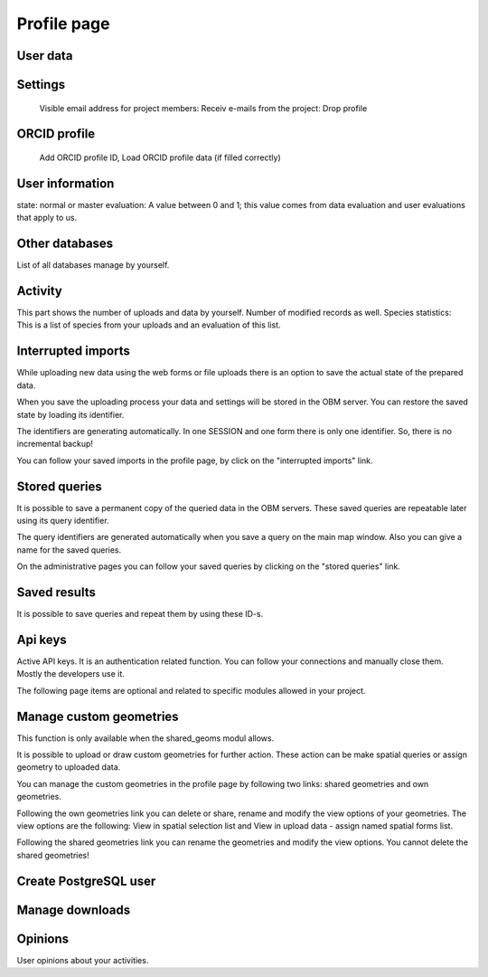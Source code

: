 .. _profile:
Profile page
************

User data
---------

Settings
--------
    Visible email address for project members: 
    Receiv e-mails from the project:
    Drop profile
    

ORCID profile
-------------
   Add ORCID profile ID, Load ORCID profile data (if filled correctly)


User information
----------------
state: normal or master
evaluation: A value between 0 and 1; this value comes from data evaluation and user evaluations that apply to us.

Other databases
---------------
List of all databases manage by yourself.


Activity
--------
This part shows the number of uploads and data by yourself. Number of modified records as well.
Species statistics: This is a list of species from your uploads and an evaluation of this list.


Interrupted imports
-------------------
While uploading new data using the web forms or file uploads there is an option to save the actual state of the prepared data.

When you save the uploading process your data and settings will be stored in the OBM server. You can restore the saved state by loading its identifier.

The identifiers are generating automatically. In one SESSION and one form there is only one identifier. So, there is no incremental backup!

You can follow your saved imports in the profile page, by click on the "interrupted imports" link. 


Stored queries
--------------
It is possible to save a permanent copy of the queried data in the OBM servers. These saved queries are repeatable later using its query identifier.

The query identifiers are generated automatically when you save a query on the main map window. Also you can give a name for the saved queries.

On the administrative pages you can follow your saved queries by clicking on the "stored queries" link. 


Saved results
-------------
It is possible to save queries and repeat them by using these ID-s.


Api keys
--------
Active API keys. It is an authentication related function. You can follow your connections and manually close them. Mostly the developers use it.

The following page items are optional and related to specific modules allowed in your project.


Manage custom geometries
------------------------
This function is only available when the shared_geoms modul allows.

It is possible to upload or draw custom geometries for further action. These action can be make spatial queries or assign geometry to uploaded data.

You can manage the custom geometries in the profile page by following two links: shared geometries and own geometries.

Following the own geometries link you can delete or share, rename and modify the view options of your geometries. The view options are the following: View in spatial selection list and View in upload data - assign named spatial forms list.

Following the shared geometries link you can rename the geometries and modify the view options. You cannot delete the shared geometries!

Create PostgreSQL user
----------------------

Manage downloads
----------------


Opinions
--------
User opinions about your activities.
